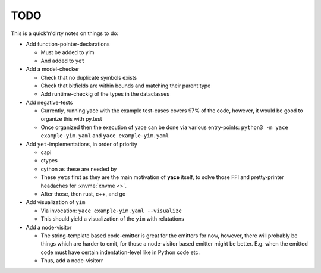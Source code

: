 .. _sec-todo:

======
 TODO
======

This is a quick'n'dirty notes on things to do:

* Add function-pointer-declarations

  * Must be added to yim
  * And added to ``yet``

* Add a model-checker

  * Check that no duplicate symbols exists
  * Check that bitfields are within bounds and matching their parent type
  * Add runtime-checkig of the types in the dataclasses

* Add negative-tests

  * Currently, running yace with the example test-cases covers 97% of the code,
    however, it would be good to organize this with py.test
  * Once organized then the execution of yace can be done via various
    entry-points: ``python3 -m yace example-yim.yaml`` and ``yace
    example-yim.yaml``

* Add ``yet``-implementations, in order of priority

  * capi
  * ctypes
  * cython as these are needed by
  * These ``yets`` first as they are the main motivation of **yace** itself, to
    solve those FFI and pretty-printer headaches for :xnvme:`xnvme <>`.
  * After those, then rust, c++, and go

* Add visualization of ``yim``

  * Via invocation: ``yace example-yim.yaml --visualize``
  * This should yield a visualization of the ``yim`` with relatations

* Add a node-visitor

  * The string-template based code-emitter is great for the emitters for now,
    however, there will probably be things which are harder to emit, for those
    a node-visitor based emitter might be better. E.g. when the emitted code
    must have certain indentation-level like in Python code etc.
  * Thus, add a node-visitorr
